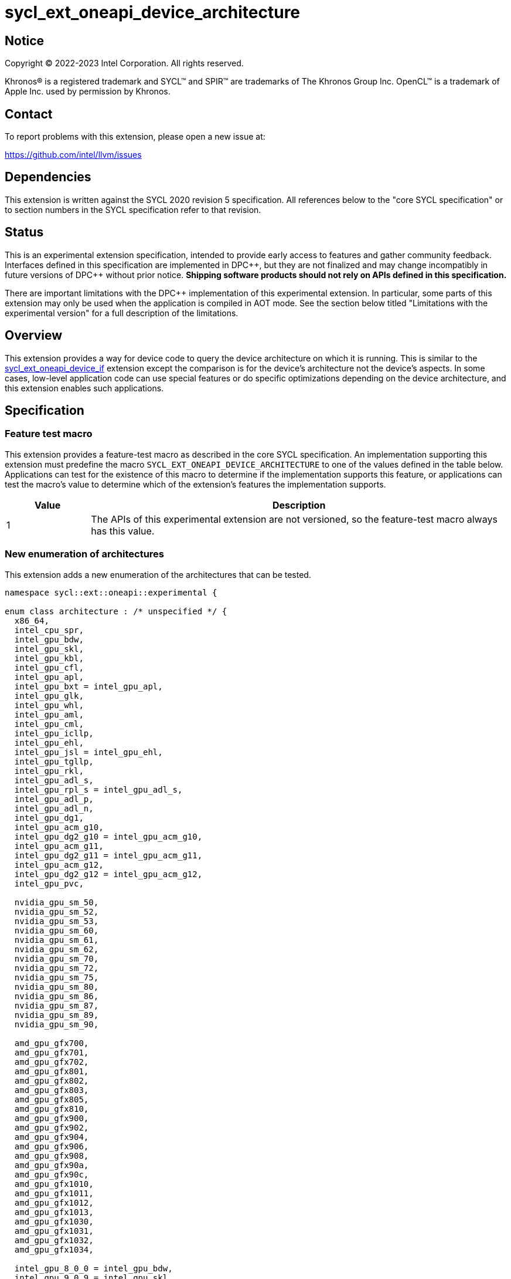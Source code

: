 = sycl_ext_oneapi_device_architecture

:source-highlighter: coderay
:coderay-linenums-mode: table

// This section needs to be after the document title.
:doctype: book
:toc2:
:toc: left
:encoding: utf-8
:lang: en
:dpcpp: pass:[DPC++]

// Set the default source code type in this document to C++,
// for syntax highlighting purposes.  This is needed because
// docbook uses c++ and html5 uses cpp.
:language: {basebackend@docbook:c++:cpp}


== Notice

[%hardbreaks]
Copyright (C) 2022-2023 Intel Corporation.  All rights reserved.

Khronos(R) is a registered trademark and SYCL(TM) and SPIR(TM) are trademarks
of The Khronos Group Inc.  OpenCL(TM) is a trademark of Apple Inc. used by
permission by Khronos.


== Contact

To report problems with this extension, please open a new issue at:

https://github.com/intel/llvm/issues


== Dependencies

This extension is written against the SYCL 2020 revision 5 specification.  All
references below to the "core SYCL specification" or to section numbers in the
SYCL specification refer to that revision.


== Status

This is an experimental extension specification, intended to provide early
access to features and gather community feedback.  Interfaces defined in this
specification are implemented in {dpcpp}, but they are not finalized and may
change incompatibly in future versions of {dpcpp} without prior notice.
*Shipping software products should not rely on APIs defined in this
specification.*

There are important limitations with the {dpcpp} implementation of this
experimental extension.  In particular, some parts of this extension may only
be used when the application is compiled in AOT mode.  See the section below
titled "Limitations with the experimental version" for a full description of
the limitations.


== Overview

This extension provides a way for device code to query the device architecture
on which it is running.  This is similar to the
link:../proposed/sycl_ext_oneapi_device_if.asciidoc[sycl_ext_oneapi_device_if]
extension except the comparison is for the device's architecture not the
device's aspects.  In some cases, low-level application code can use special
features or do specific optimizations depending on the device architecture, and
this extension enables such applications.


== Specification

=== Feature test macro

This extension provides a feature-test macro as described in the core SYCL
specification.  An implementation supporting this extension must predefine the
macro `SYCL_EXT_ONEAPI_DEVICE_ARCHITECTURE` to one of the values defined in the
table below.  Applications can test for the existence of this macro to
determine if the implementation supports this feature, or applications can test
the macro's value to determine which of the extension's features the
implementation supports.
 
[%header,cols="1,5"]
|===
|Value
|Description

|1
|The APIs of this experimental extension are not versioned, so the
 feature-test macro always has this value.
|===

=== New enumeration of architectures

This extension adds a new enumeration of the architectures that can be tested.

```
namespace sycl::ext::oneapi::experimental {

enum class architecture : /* unspecified */ {
  x86_64,
  intel_cpu_spr,
  intel_gpu_bdw,
  intel_gpu_skl,
  intel_gpu_kbl,
  intel_gpu_cfl,
  intel_gpu_apl,
  intel_gpu_bxt = intel_gpu_apl,
  intel_gpu_glk,
  intel_gpu_whl,
  intel_gpu_aml,
  intel_gpu_cml,
  intel_gpu_icllp,
  intel_gpu_ehl,
  intel_gpu_jsl = intel_gpu_ehl,
  intel_gpu_tgllp,
  intel_gpu_rkl,
  intel_gpu_adl_s,
  intel_gpu_rpl_s = intel_gpu_adl_s,
  intel_gpu_adl_p,
  intel_gpu_adl_n,
  intel_gpu_dg1,
  intel_gpu_acm_g10,
  intel_gpu_dg2_g10 = intel_gpu_acm_g10,
  intel_gpu_acm_g11,
  intel_gpu_dg2_g11 = intel_gpu_acm_g11,
  intel_gpu_acm_g12,
  intel_gpu_dg2_g12 = intel_gpu_acm_g12,
  intel_gpu_pvc,

  nvidia_gpu_sm_50,
  nvidia_gpu_sm_52,
  nvidia_gpu_sm_53,
  nvidia_gpu_sm_60,
  nvidia_gpu_sm_61,
  nvidia_gpu_sm_62,
  nvidia_gpu_sm_70,
  nvidia_gpu_sm_72,
  nvidia_gpu_sm_75,
  nvidia_gpu_sm_80,
  nvidia_gpu_sm_86,
  nvidia_gpu_sm_87,
  nvidia_gpu_sm_89,
  nvidia_gpu_sm_90,

  amd_gpu_gfx700,
  amd_gpu_gfx701,
  amd_gpu_gfx702,
  amd_gpu_gfx801,
  amd_gpu_gfx802,
  amd_gpu_gfx803,
  amd_gpu_gfx805,
  amd_gpu_gfx810,
  amd_gpu_gfx900,
  amd_gpu_gfx902,
  amd_gpu_gfx904,
  amd_gpu_gfx906,
  amd_gpu_gfx908,
  amd_gpu_gfx90a,
  amd_gpu_gfx90c,
  amd_gpu_gfx1010,
  amd_gpu_gfx1011,
  amd_gpu_gfx1012,
  amd_gpu_gfx1013,
  amd_gpu_gfx1030,
  amd_gpu_gfx1031,
  amd_gpu_gfx1032,
  amd_gpu_gfx1034,

  intel_gpu_8_0_0 = intel_gpu_bdw,
  intel_gpu_9_0_9 = intel_gpu_skl,
  intel_gpu_9_1_9 = intel_gpu_kbl
  intel_gpu_9_2_9 = intel_gpu_cfl,
  intel_gpu_9_3_0 = intel_gpu_apl,
  intel_gpu_9_4_0 = intel_gpu_glk,
  intel_gpu_9_5_0 = intel_gpu_whl,
  intel_gpu_9_6_0 = intel_gpu_aml,
  intel_gpu_9_7_0 = intel_gpu_cml,
  intel_gpu_11_0_0 = intel_gpu_icllp,
  intel_gpu_12_0_0 = intel_gpu_tgllp,
  intel_gpu_12_10_0 = intel_gpu_dg1 
};

} // namespace sycl::ext::oneapi::experimental
```

The following table tells which version of this extension first included each
of these enumerators, and it provides a brief description of their meanings.

[%header,cols="5,1,5"]
|===
|Enumerator name
|Added in version
|Description

|`x86_64`
|-
|Any CPU device with the x86_64 instruction set.

|`intel_cpu_spr`
|-
|Intel Xeon processor codenamed Sapphire Rapids. The utility of this
enumeration is currently limited. See the section "Limitations with
the experimental version" for details.

|`intel_gpu_bdw`
|-
|Broadwell Intel graphics architecture.

|`intel_gpu_skl`
|-
|Broadwell Intel graphics architecture.

|`intel_gpu_kbl`
|-
|Kaby Lake Intel graphics architecture.

|`intel_gpu_cfl`
|-
|Coffee Lake Intel graphics architecture.

|`intel_gpu_apl`
|-
|Apollo Lake Intel graphics architecture.

|`intel_gpu_glk`
|-
|Gemini Lake Intel graphics architecture.

|`intel_gpu_whl`
|-
|Whiskey Lake Intel graphics architecture.

|`intel_gpu_aml`
|-
|Amber Lake Intel graphics architecture.

|`intel_gpu_cml`
|-
|Comet Lake Intel graphics architecture.

|`intel_gpu_icllp`
|-
|Ice Lake Intel graphics architecture.

|`intel_gpu_tgllp`
|-
|Tiger Lake Intel graphics architecture.

|`intel_gpu_rkl`
|-
|Rocket Lake Intel graphics architecture.

|`intel_gpu_adl_s` +
`intel_gpu_rpl_s`
|-
|Alder Lake S Intel graphics architecture or Raptor Lake Intel graphics
architecture.

|`intel_gpu_adl_p`
|-
|Alder Lake P Intel graphics architecture.

|`intel_gpu_adl_n`
|-
|Alder Lake N Intel graphics architecture.

|`intel_gpu_dg1`
|-
|DG1 Intel graphics architecture.

|`intel_gpu_acm_g10`
|-
|Alchemist G10 Intel graphics architecture.

|`intel_gpu_acm_g11`
|-
|Alchemist G11 Intel graphics architecture.

|`intel_gpu_acm_g12`
|-
|Alchemist G12 Intel graphics architecture.

|`intel_gpu_pvc`
|-
|Ponte Vecchio Intel graphics architecture.

|`intel_gpu_8_0_0`
|-
|Alias for `intel_gpu_bdw`.

|`intel_gpu_9_0_9`
|-
|Alias for `intel_gpu_skl`.

|`intel_gpu_9_1_9`
|-
|Alias for `intel_gpu_kbl`.

|`intel_gpu_9_2_9`
|-
|Alias for `intel_gpu_cfl`.

|`intel_gpu_9_3_0`
|-
|Alias for `intel_gpu_apl`.

|`intel_gpu_9_4_0`
|-
|Alias for `intel_gpu_glk`.

|`intel_gpu_9_5_0`
|-
|Alias for `intel_gpu_whl`.

|`intel_gpu_9_6_0`
|-
|Alias for `intel_gpu_aml`.

|`intel_gpu_9_7_0`
|-
|Alias for `intel_gpu_cml`.

|`intel_gpu_11_0_0`
|-
|Alias for `intel_gpu_icllp`.

|`intel_gpu_12_0_0`
|-
|Alias for `intel_gpu_tgllp`.

|`intel_gpu_12_10_0`
|-
|Alias for `intel_gpu_dg1`.

|`nvidia_gpu_sm_50`
|-
|NVIDIA Maxwell architecture (compute capability 5.0).

|`nvidia_gpu_sm_52`
|-
|NVIDIA Maxwell architecture (compute capability 5.2).

|`nvidia_gpu_sm_53`
|-
|NVIDIA Maxwell architecture (compute capability 5.3).

|`nvidia_gpu_sm_60`
|-
|NVIDIA Pascal architecture (compute capability 6.0).

|`nvidia_gpu_sm_61`
|-
|NVIDIA Pascal architecture (compute capability 6.1).

|`nvidia_gpu_sm_62`
|-
|NVIDIA Pascal architecture (compute capability 6.2).

|`nvidia_gpu_sm_70`
|-
|NVIDIA Volta architecture (compute capability 7.0).

|`nvidia_gpu_sm_72`
|-
|NVIDIA Volta architecture (compute capability 7.2).

|`nvidia_gpu_sm_75`
|-
|NVIDIA Turing architecture (compute capability 7.5).

|`nvidia_gpu_sm_80`
|-
|NVIDIA Ampere architecture (compute capability 8.0).

|`nvidia_gpu_sm_86`
|-
|NVIDIA Ampere architecture (compute capability 8.6).

|`nvidia_gpu_sm_87`
|-
|Jetson/Drive AGX Orin architecture.

|`nvidia_gpu_sm_89`
|-
|NVIDIA Ada Lovelace architecture.

|`nvidia_gpu_sm_90`
|-
|NVIDIA Hopper architecture.

|`amd_gpu_gfx700`
|-
|AMD GCN GFX7 (Sea Islands (CI)) architecture.

|`amd_gpu_gfx701`
|-
|AMD GCN GFX7 (Sea Islands (CI)) architecture.

|`amd_gpu_gfx702`
|-
|AMD GCN GFX7 (Sea Islands (CI)) architecture.

|`amd_gpu_gfx801`
|-
|AMD GCN GFX8 (Volcanic Islands (VI)) architecture.

|`amd_gpu_gfx802`
|-
|AMD GCN GFX8 (Volcanic Islands (VI)) architecture.

|`amd_gpu_gfx803`
|-
|AMD GCN GFX8 (Volcanic Islands (VI)) architecture.

|`amd_gpu_gfx805`
|-
|AMD GCN GFX8 (Volcanic Islands (VI)) architecture.

|`amd_gpu_gfx810`
|-
|AMD GCN GFX8 (Volcanic Islands (VI)) architecture.

|`amd_gpu_gfx900`
|-
|AMD GCN GFX9 (Vega) architecture.

|`amd_gpu_gfx902`
|-
|AMD GCN GFX9 (Vega) architecture.

|`amd_gpu_gfx904`
|-
|AMD GCN GFX9 (Vega) architecture.

|`amd_gpu_gfx906`
|-
|AMD GCN GFX9 (Vega) architecture.

|`amd_gpu_gfx908`
|-
|AMD GCN GFX9 (Vega) architecture.

|`amd_gpu_gfx90a`
|-
|AMD GCN GFX9 (Vega) architecture.

|`amd_gpu_gfx90c`
|-
|AMD GCN GFX9 (Vega) architecture.

|`amd_gpu_gfx1010`
|-
|AMD GCN GFX10.1 (RDNA 1) architecture.

|`amd_gpu_gfx1011`
|-
|AMD GCN GFX10.1 (RDNA 1) architecture.

|`amd_gpu_gfx1012`
|-
|AMD GCN GFX10.1 (RDNA 1) architecture.

|`amd_gpu_gfx1013`
|-
|AMD GCN GFX10.1 (RDNA 1) architecture.

|`amd_gpu_gfx1030`
|-
|AMD GCN GFX10.3 (RDNA 2) architecture.

|`amd_gpu_gfx1031`
|-
|GCN GFX10.3 (RDNA 2) architecture.

|`amd_gpu_gfx1032`
|-
|GCN GFX10.3 (RDNA 2) architecture.

|`amd_gpu_gfx1034`
|-
|GCN GFX10.3 (RDNA 2) architecture.

|===

[NOTE]
====
* An "alias" enumerator is generally added for new devices only after hardware
has finalized and the exact version is known.
* For NVIDIA GPUs, the architecture enumerator corresponds to the
https://docs.nvidia.com/cuda/cuda-c-programming-guide/index.html#compute-capabilities[compute capability]
of the device, and ext_oneapi_architecture_is can be used similarly to the \\__CUDA_ARCH__ macro in CUDA.
====


=== New `if_architecture_is` free function

This extension adds one new free function which may be called from device
code.  This function is not available in host code.

```
namespace sycl::ext::oneapi::experimental {

template<architecture ...Archs, typename T>
/* unspecified */ if_architecture_is(T fn);

} // namespace sycl::ext::oneapi::experimental
```

This function operates exactly like `if_device_has` from the
link:../proposed/sycl_ext_oneapi_device_if.asciidoc[sycl_ext_oneapi_device_if]
extension except that the condition gating execution of the callable function
`fn` is determined by the `Archs` parameter pack.  This condition is `true` if
the device which executes `if_architecture_is` matches **any** of the
architectures listed in this pack.

The value returned by `if_architecture_is` is an object _F_ of an unspecified
type, which provides the following member functions:

```
class /* unspecified */ {
 public:
  template<architecture ...Archs, typename T>
  /* unspecified */ else_if_architecture_is(T fn);

  template<typename T>
  void otherwise(T fn);
};
```

The `otherwise` function behaves exactly like the `otherwise` function from the
link:../proposed/sycl_ext_oneapi_device_if.asciidoc[sycl_ext_oneapi_device_if]
extension.  The `else_if_architecture_is` function behaves exactly like
`else_if_device_has` from that extension except that the condition gating
execution of the callable object `fn` is determined by the `Archs` parameter
pack.  This condition is `true` only if the object _F_ comes from a previous
call to `if_architecture_is` or `else_if_architecture_is` whose condition is
`false` *and* if the device calling `else_if_architecture_is` has one of the
architectures in the `Archs` parameter pack.


=== New member function of `device` class 

This extension adds the following new member function to the `device` class, 
which returns a Boolean telling whether the device has the specified 
architecture.

--
```
namespace sycl {

class device {
  bool ext_oneapi_architecture_is(
    ext::oneapi::experimental::architecture arch);
};

// namespace sycl
```
--

=== New device descriptor

[%header,cols="5,1,5"]
|===
|Device descriptor
|Return type
|Description

|`ext::oneapi::experimental::info::device::architecture`
|`ext::oneapi::experimental::architecture`
|Returns the architecture of the device

|===

This device descriptor allows host code such as:

--
```
namespace syclex = sycl::ext::oneapi::experimental;

syclex::architecture arch = dev.get_info<syclex::info::device::architecture>();
switch (arch) {
case syclex::architecture::x86_64:
  /* ... */
  break;
case syclex::architecture::intel_gpu_bdw:
  /* ... */
  break;
/* etc. */
}
```
--

== Limitations with the experimental version

The {dpcpp} implementation of this extension currently has some important
limitations with the `if_architecture_is` free function.  In order to use this
feature, the application must be compiled in ahead-of-time (AOT) mode using
`-fsycl-targets=<special-target>` where `<special-target>` is one of the
"special target values" listed in the link:../../UsersManual.md[users manual]
description of the `-fsycl-targets` option.  These are the target names of the
form "intel_gpu_*", "nvidia_gpu_*", or "amd_gpu_*".

The architecture enumeration `intel_cpu_spr` does not currently work
with any of the APIs described in this extension. It cannot be used
with the `if_architecture_is` function, the
`device::ext_oneapi_architecture_is` function, or the
`info::device::architecture` query descriptor. It currently exists
only for use with the
link:sycl_ext_matrix/sycl_ext_oneapi_matrix.asciidoc[sycl_ext_oneapi_matrix]
extension.

== Future direction

This experimental extension is still evolving.  We expect that future versions
will include the following:

* A compile-time constant property that can be used to decorate kernels and
  non-kernel device functions:
+
--
```
namespace sycl::ext::oneapi::experimental {

struct device_architecture_is_key {
  template <architecture... Archs>
  using value_t = property_value<device_architecture_is_key,
    std::integral_constant<architecture, Archs>...>;
};

template <architecture... Archs>
struct property_value<device_architecture_is_key,
  std::integral_constant<architecture, Archs>...>
{
  static constexpr std::array<architecture, sizeof...(Archs)> value;
};

template <architecture... Archs>
inline constexpr device_architecture_is_key::value_t<Archs...>
  device_architecture_is;

} // namespace sycl::ext::oneapi::experimental
```

This property indicates that a kernel or non-kernel device function uses
features that are available on devices with the given architecture list but
may not be available on devices with other architectures.
--

* Additional enumerators in the `architecture` enumeration.  This could include
  entries for different x86_64 architectures.
